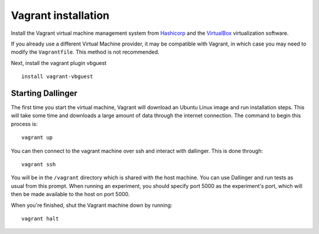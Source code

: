 Vagrant installation
====================

Install the Vagrant virtual machine management system from `Hashicorp <https://www.vagrantup.com/docs/installation/>`__ and the `VirtualBox <https://www.virtualbox.org/>`__ virtualization software.

If you already use a different Virtual Machine provider, it may be compatible with Vagrant, in which case you may need to modify the ``Vagrantfile``. This method is not recommended.

Next, install the vagrant plugin vbguest

::

    install vagrant-vbguest

Starting Dallinger
------------------

The first time you start the virtual machine, Vagrant will download an Ubuntu Linux image and run installation steps. This will take some time and downloads a large amount of data through the internet connection. The command to begin this process is:

::

    vagrant up

You can then connect to the vagrant machine over ssh and interact with dallinger. This is done through:

::

    vagrant ssh

You will be in the ``/vagrant`` directory which is shared with the host machine. You can use Dallinger and run tests as usual from this prompt. When running an experiment, you should specify port 5000 as the experiment's port, which will then be made available to the host on port 5000.

When you're finished, shut the Vagrant machine down by running:

::

    vagrant halt

